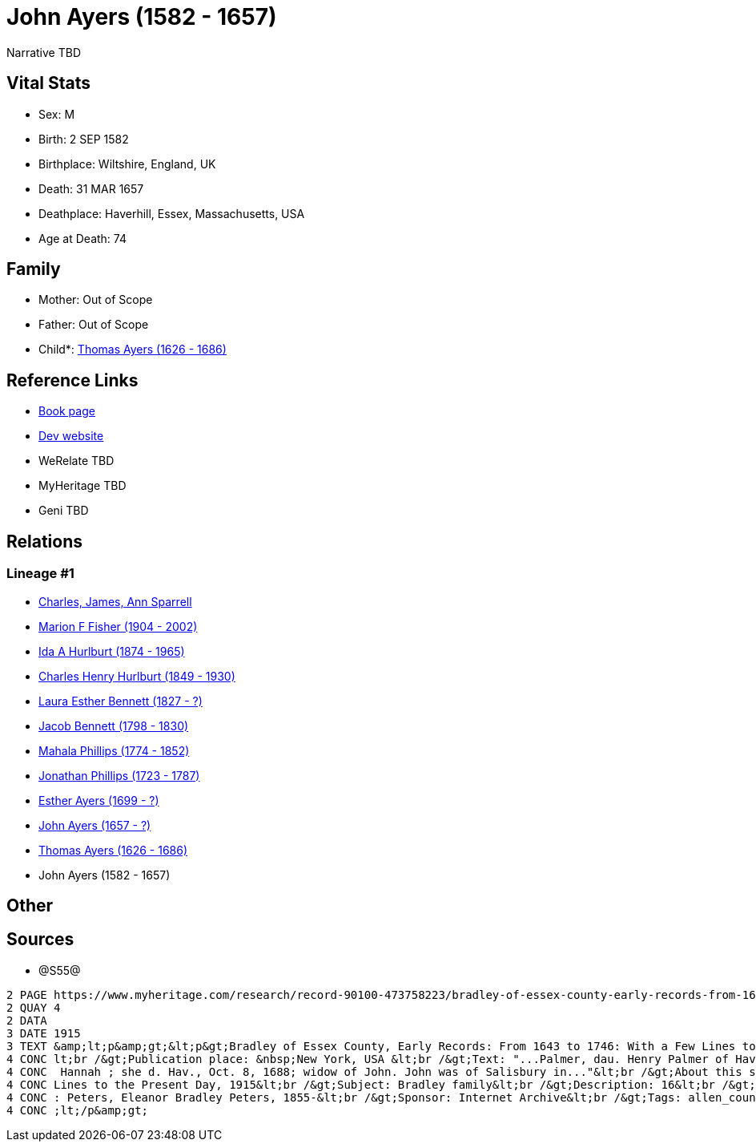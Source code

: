 = John Ayers (1582 - 1657)

Narrative TBD


== Vital Stats


* Sex: M
* Birth: 2 SEP 1582
* Birthplace: Wiltshire, England, UK
* Death: 31 MAR 1657
* Deathplace: Haverhill, Essex, Massachusetts, USA
* Age at Death: 74


== Family
* Mother: Out of Scope

* Father: Out of Scope

* Child*: https://github.com/sparrell/cfs_ancestors/blob/main/Vol_02_Ships/V2_C5_Ancestors/gen10/gen10.MMPMPMPMPP.Thomas_Ayers[Thomas Ayers (1626 - 1686)]



== Reference Links
* https://github.com/sparrell/cfs_ancestors/blob/main/Vol_02_Ships/V2_C5_Ancestors/gen11/gen11.MMPMPMPMPPP.John_Ayers[Book page]
* https://cfsjksas.gigalixirapp.com/person?p=p0938[Dev website]
* WeRelate TBD
* MyHeritage TBD
* Geni TBD

== Relations
=== Lineage #1
* https://github.com/spoarrell/cfs_ancestors/tree/main/Vol_02_Ships/V2_C1_Principals/0_intro_principals.adoc[Charles, James, Ann Sparrell]
* https://github.com/sparrell/cfs_ancestors/blob/main/Vol_02_Ships/V2_C5_Ancestors/gen1/gen1.M.Marion_F_Fisher[Marion F Fisher (1904 - 2002)]

* https://github.com/sparrell/cfs_ancestors/blob/main/Vol_02_Ships/V2_C5_Ancestors/gen2/gen2.MM.Ida_A_Hurlburt[Ida A Hurlburt (1874 - 1965)]

* https://github.com/sparrell/cfs_ancestors/blob/main/Vol_02_Ships/V2_C5_Ancestors/gen3/gen3.MMP.Charles_Henry_Hurlburt[Charles Henry Hurlburt (1849 - 1930)]

* https://github.com/sparrell/cfs_ancestors/blob/main/Vol_02_Ships/V2_C5_Ancestors/gen4/gen4.MMPM.Laura_Esther_Bennett[Laura Esther Bennett (1827 - ?)]

* https://github.com/sparrell/cfs_ancestors/blob/main/Vol_02_Ships/V2_C5_Ancestors/gen5/gen5.MMPMP.Jacob_Bennett[Jacob Bennett (1798 - 1830)]

* https://github.com/sparrell/cfs_ancestors/blob/main/Vol_02_Ships/V2_C5_Ancestors/gen6/gen6.MMPMPM.Mahala_Phillips[Mahala Phillips (1774 - 1852)]

* https://github.com/sparrell/cfs_ancestors/blob/main/Vol_02_Ships/V2_C5_Ancestors/gen7/gen7.MMPMPMP.Jonathan_Phillips[Jonathan Phillips (1723 - 1787)]

* https://github.com/sparrell/cfs_ancestors/blob/main/Vol_02_Ships/V2_C5_Ancestors/gen8/gen8.MMPMPMPM.Esther_Ayers[Esther Ayers (1699 - ?)]

* https://github.com/sparrell/cfs_ancestors/blob/main/Vol_02_Ships/V2_C5_Ancestors/gen9/gen9.MMPMPMPMP.John_Ayers[John Ayers (1657 - ?)]

* https://github.com/sparrell/cfs_ancestors/blob/main/Vol_02_Ships/V2_C5_Ancestors/gen10/gen10.MMPMPMPMPP.Thomas_Ayers[Thomas Ayers (1626 - 1686)]

* John Ayers (1582 - 1657)


== Other

== Sources
* @S55@
----
2 PAGE https://www.myheritage.com/research/record-90100-473758223/bradley-of-essex-county-early-records-from-1643-to
2 QUAY 4
2 DATA
3 DATE 1915
3 TEXT &amp;lt;p&amp;gt;&lt;p&gt;Bradley of Essex County, Early Records: From 1643 to 1746: With a Few Lines to the Present Day, 1915&lt;br /&gt;Date: Between 1643 and 1915&lt;br /&gt;Publication date: 1915&
4 CONC lt;br /&gt;Publication place: &nbsp;New York, USA &lt;br /&gt;Text: "...Palmer, dau. Henry Palmer of Hav., b. d. Hav., Ap. 24, 1705; Robert was the son of I. John Eyre, b. d. Hav., March 31, 1657; md.
4 CONC  Hannah ; she d. Hav., Oct. 8, 1688; widow of John. John was of Salisbury in..."&lt;br /&gt;About this source: &lt;br /&gt;Title: Bradley of Essex County, Early Records: From 1643 to 1746: With a Few 
4 CONC Lines to the Present Day, 1915&lt;br /&gt;Subject: Bradley family&lt;br /&gt;Description: 16&lt;br /&gt;Publication date: 1915&lt;br /&gt;Publisher: New York, The Knickerbocker Press&lt;br /&gt;Author
4 CONC : Peters, Eleanor Bradley Peters, 1855-&lt;br /&gt;Sponsor: Internet Archive&lt;br /&gt;Tags: allen_county, americana&lt;br /&gt;Contributor: Allen County Public Library Genealogy Center&lt;/p&gt;&amp
4 CONC ;lt;/p&amp;gt;
----

